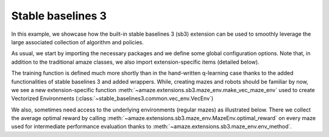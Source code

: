 Stable baselines 3
==================

.. |FILE| replace:: examples/extensions/sb3.py

In this example, we showcase how the built-in stable baselines 3 (sb3)
extension can be used to smoothly leverage the large associated
collection of algorithm and policies.

.. kgd-literal-include:: 1-18
    :emphasize-lines: 10-13

As usual, we start by importing the necessary packages and we define some global
configuration options.
Note that, in addition to the traditional amaze classes, we also import
extension-specific items (detailed below).

.. kgd-literal-include:: 1-4
    :pyobject: train

The training function is defined much more shortly than in the hand-written
q-learning case thanks to the added functionalities of stable baselines 3 and
added wrappers.
While, creating mazes and robots should be familiar by now, we see a new
extension-specific function
:meth:`~amaze.extensions.sb3.maze_env.make_vec_maze_env`
used to create Vectorized Environments
(:class:`~stable_baselines3.common.vec_env.VecEnv`)

.. kgd-literal-include:: 6-7
    :pyobject: train

We also, sometimes need access to the underlying environments (regular mazes) as
illustrated below.
There we collect the average optimal reward by calling
:meth:`~amaze.extensions.sb3.maze_env.MazeEnv.optimal_reward` on every maze
used for intermediate performance evaluation thanks to
:meth:`~amaze.extensions.sb3.maze_env.env_method`.

.. kgd-literal-include:: 9-23
    :pyobject: train



.. kgd-literal-include::
